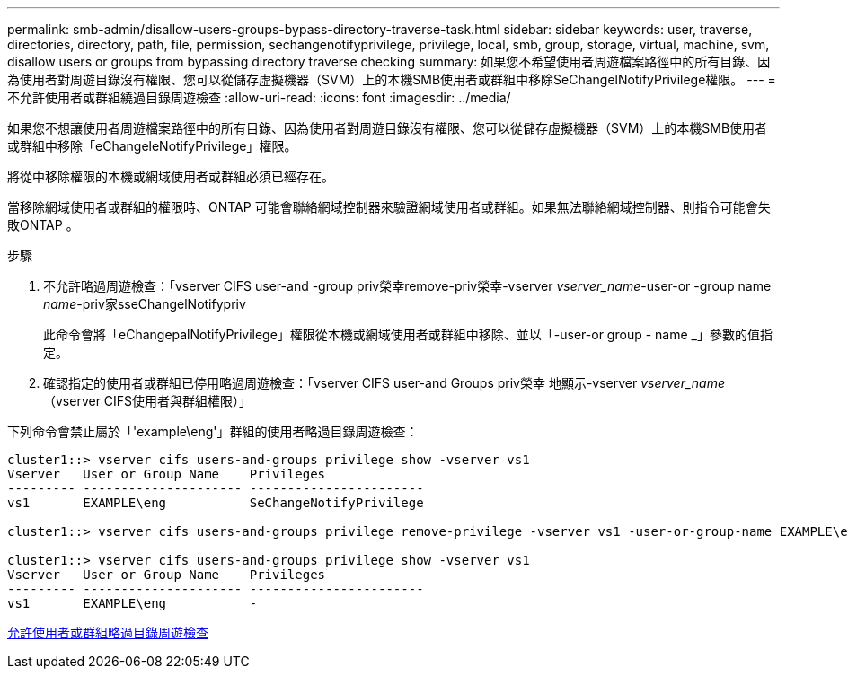 ---
permalink: smb-admin/disallow-users-groups-bypass-directory-traverse-task.html 
sidebar: sidebar 
keywords: user, traverse, directories, directory, path, file, permission, sechangenotifyprivilege, privilege, local, smb, group, storage, virtual, machine, svm, disallow users or groups from bypassing directory traverse checking 
summary: 如果您不希望使用者周遊檔案路徑中的所有目錄、因為使用者對周遊目錄沒有權限、您可以從儲存虛擬機器（SVM）上的本機SMB使用者或群組中移除SeChangelNotifyPrivilege權限。 
---
= 不允許使用者或群組繞過目錄周遊檢查
:allow-uri-read: 
:icons: font
:imagesdir: ../media/


[role="lead"]
如果您不想讓使用者周遊檔案路徑中的所有目錄、因為使用者對周遊目錄沒有權限、您可以從儲存虛擬機器（SVM）上的本機SMB使用者或群組中移除「eChangeleNotifyPrivilege」權限。

將從中移除權限的本機或網域使用者或群組必須已經存在。

當移除網域使用者或群組的權限時、ONTAP 可能會聯絡網域控制器來驗證網域使用者或群組。如果無法聯絡網域控制器、則指令可能會失敗ONTAP 。

.步驟
. 不允許略過周遊檢查：「vserver CIFS user-and -group priv榮幸remove-priv榮幸-vserver _vserver_name_-user-or -group name _name_-priv家sseChangelNotifypriv
+
此命令會將「eChangepalNotifyPrivilege」權限從本機或網域使用者或群組中移除、並以「-user-or group - name _」參數的值指定。

. 確認指定的使用者或群組已停用略過周遊檢查：「vserver CIFS user-and Groups priv榮幸 地顯示-vserver _vserver_name_（vserver CIFS使用者與群組權限）」


下列命令會禁止屬於「'example\eng'」群組的使用者略過目錄周遊檢查：

[listing]
----
cluster1::> vserver cifs users-and-groups privilege show -vserver vs1
Vserver   User or Group Name    Privileges
--------- --------------------- -----------------------
vs1       EXAMPLE\eng           SeChangeNotifyPrivilege

cluster1::> vserver cifs users-and-groups privilege remove-privilege -vserver vs1 -user-or-group-name EXAMPLE\eng -privileges SeChangeNotifyPrivilege

cluster1::> vserver cifs users-and-groups privilege show -vserver vs1
Vserver   User or Group Name    Privileges
--------- --------------------- -----------------------
vs1       EXAMPLE\eng           -
----
xref:allow-users-groups-bypass-directory-traverse-task.adoc[允許使用者或群組略過目錄周遊檢查]
